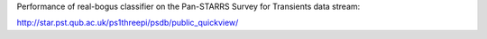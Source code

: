 Performance of real-bogus classifier on the Pan-STARRS Survey for Transients data stream:

.. image:: https://github.com/dwright04/psst_analysis/blob/master/performance.png
   :height: 100px
   :width: 200 px
   :scale: 50 %

http://star.pst.qub.ac.uk/ps1threepi/psdb/public_quickview/